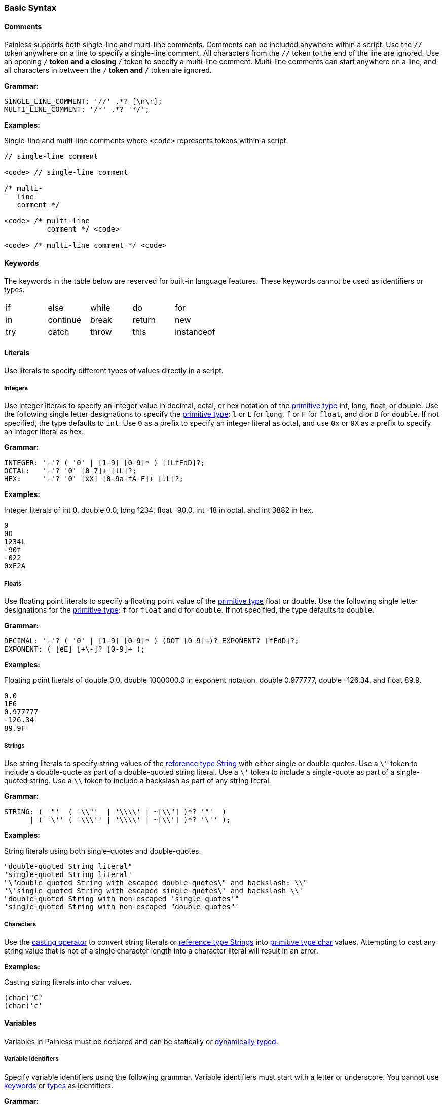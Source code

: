 [[painless-basic-syntax]]
=== Basic Syntax

[[comments]]
==== Comments

Painless supports both single-line and multi-line comments. Comments can be
included anywhere within a script. Use the `//` token anywhere on a line to
specify a single-line comment. All characters from the `//` token to the end
of the line are ignored. Use an opening `/*` token and a closing `*/` token
to specify a multi-line comment. Multi-line comments can start anywhere on a
line, and all characters in between the `/*` token and `*/` token are ignored.

*Grammar:*
[source,ANTLR4]
----
SINGLE_LINE_COMMENT: '//' .*? [\n\r];
MULTI_LINE_COMMENT: '/*' .*? '*/';
----

*Examples:*

Single-line and multi-line comments where `<code>` represents tokens within a
script.

[source,Java]
----
// single-line comment

<code> // single-line comment

/* multi-
   line
   comment */

<code> /* multi-line
          comment */ <code>

<code> /* multi-line comment */ <code>
----

[[keywords]]
==== Keywords

The keywords in the table below are reserved for built-in language
features. These keywords cannot be used as identifiers or types.

[cols="^1,^1,^1,^1,^1"]
|====
| if | else | while | do | for
| in | continue | break | return | new
| try | catch | throw | this | instanceof
|====

[[literals]]
==== Literals

Use literals to specify different types of values directly in a script.

[[integers]]
===== Integers

Use integer literals to specify an integer value in decimal, octal, or hex
notation of the <<primitive-types, primitive type>> int, long, float, or
double. Use the following single letter designations to specify the
<<primitive-types, primitive type>>: `l` or `L` for `long`, `f` or `F` for
`float`, and `d` or `D` for `double`. If not specified, the type defaults to
`int`.  Use `0` as a prefix to specify an integer literal as octal, and use
`0x` or `0X` as a prefix to specify an integer literal as hex.

*Grammar:*
[source,ANTLR4]
----
INTEGER: '-'? ( '0' | [1-9] [0-9]* ) [lLfFdD]?;
OCTAL:   '-'? '0' [0-7]+ [lL]?;
HEX:     '-'? '0' [xX] [0-9a-fA-F]+ [lL]?;
----

*Examples:*

Integer literals of int 0, double 0.0, long 1234, float -90.0,
int -18 in octal, and int 3882 in hex.

[source,Java]
----
0
0D
1234L
-90f
-022
0xF2A
----

[[floats]]
===== Floats

Use floating point literals to specify a floating point value of the
<<primitive-types, primitive type>> float or double. Use the following single
letter designations for the <<primitive-types, primitive type>>: `f` for
`float` and `d` for `double`. If not specified, the type defaults to `double`.

*Grammar:*
[source,ANTLR4]
----
DECIMAL: '-'? ( '0' | [1-9] [0-9]* ) (DOT [0-9]+)? EXPONENT? [fFdD]?;
EXPONENT: ( [eE] [+\-]? [0-9]+ );
----

*Examples:*

Floating point literals of double 0.0, double 1000000.0 in
exponent notation, double 0.977777, double -126.34, and float 89.9.

[source,Java]
----
0.0
1E6
0.977777
-126.34
89.9F
----

[[strings]]
===== Strings

Use string literals to specify string values of the
<<string-type, reference type String>> with either single or double quotes.
Use a `\"` token to include a double-quote as part of a double-quoted string
literal. Use a `\'` token to include a single-quote as part of a single-quoted
string.  Use a `\\` token to include a backslash as part of any string literal.

*Grammar:*
[source,ANTLR4]
----
STRING: ( '"'  ( '\\"'  | '\\\\' | ~[\\"] )*? '"'  )
      | ( '\'' ( '\\\'' | '\\\\' | ~[\\'] )*? '\'' );
----

*Examples:*

String literals using both single-quotes and double-quotes.

[source,Java]
----
"double-quoted String literal"
'single-quoted String literal'
"\"double-quoted String with escaped double-quotes\" and backslash: \\"
'\'single-quoted String with escaped single-quotes\' and backslash \\'
"double-quoted String with non-escaped 'single-quotes'"
'single-quoted String with non-escaped "double-quotes"'
----

[[characters]]
===== Characters

Use the <<casting, casting operator>> to convert string literals or
<<string-type, reference type Strings>> into
<<primitive-types, primitive type char>> values.  Attempting
to cast any string value that is not of a single character length into a character
literal will result in an error.

*Examples:*

Casting string literals into char values.

[source,Java]
----
(char)"C"
(char)'c'
----

[[variables]]
==== Variables

Variables in Painless must be declared and can be statically or <<dynamic-types,
dynamically typed>>.

[[variable-identifiers]]
===== Variable Identifiers

Specify variable identifiers using the following grammar. Variable identifiers
must start with a letter or underscore. You cannot use <<keywords, keywords>> or
<<painless-types, types>> as identifiers.

*Grammar:*
[source,ANTLR4]
----
ID: [_a-zA-Z] [_a-zA-Z-0-9]*;
----

*Examples:*
[source,Java]
----
_
a
Z
id
list
list0
MAP25
_map25
----

[[variable-declaration]]
===== Variable Declaration

Variables must be declared before you use them. The format is `type-name
identifier-name`. To declare multiple variables of the same type, specify a
comma-separated list of identifier names. You can immediately assign a value to
a variable when you declare it.

*Grammar:*
[source,ANTLR4]
----
type: ID ('[' ']')*;
declaration : type ID (',' ID)*;
----

*Examples:*
[source,Java]
----
int x;        // Declare a variable with type int and id x
List y;       // Declare a variable with type List and id y
int x, y, z;  // Declare variables with type int and ids x, y, and z
def[] d;      // Declare the variable d with type def[]
int i = 10;   // Declare the int variable i and set it to the int literal 10
----

[[variable-assignment]]
===== Variable Assignment

Use the equals operator (`=`) to assign a value to a variable. The format is
`identifier-name = value`. Any value expression can be assigned to any variable
as long as the types match or the expression's type can be implicitly cast to
the variable's type. An error occurs if the types do not match.

*Grammar:*
[source,ANTLR4]
----
assignment: ID '=' expression
----


*Examples:*

Assigning a literal of the appropriate type directly to a declared variable.

[source,Java]
----
int i;   // Declare an int i
i = 10;  // Set the int i to the int literal 10
----

Immediately assigning a value when declaring a variable.

[source,Java]
----
int i = 10;     // Declare the int variable i and set it the int literal 1
double j = 2.0; // Declare the double variable j and set it to the double
                //   literal 2.0
----

Assigning a variable of one primitive type to another variable of the same
type.

[source,Java]
----
int i = 10; // Declare the int variable i and set it to the int literal 10
int j = i;  // Declare the int variable j and set it to the int variable i
----

Assigning a reference type to a new heap allocation with the `new` operator.

[source,Java]
----
ArrayList l = new ArrayList();  // Declare an ArrayList variable l and set it
                                //   to a newly allocated ArrayList
Map m = new HashMap();          // Declare a Map variable m and set it
                                //   to a newly allocated HashMap
----

Assigning a variable of one reference type to another variable of the same type.

[source,Java]
----
List l = new ArrayList(); // Declare List variable l and set it a newly
                          //    allocated ArrayList
List k = l;               // Declare List variable k and set it to the
                          //    value of the List variable l
List m;                   // Declare List variable m and set it the
                          //    default value null
m = k;                    // Set the value of List variable m to the value
                          //    of List variable k
----
